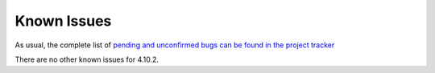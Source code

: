 .. _known_issues:

================================================================================
Known Issues
================================================================================

As usual, the complete list of `pending and unconfirmed bugs can be found in the project tracker <http://dev.opennebula.org/projects/opennebula/issues?query_id=63>`__

There are no other known issues for 4.10.2.